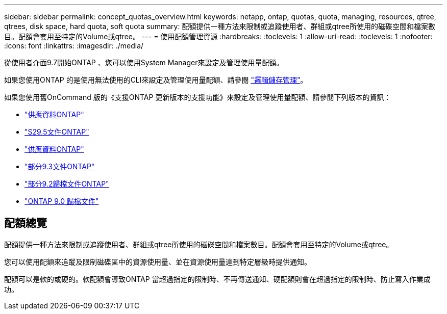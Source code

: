 ---
sidebar: sidebar 
permalink: concept_quotas_overview.html 
keywords: netapp, ontap, quotas, quota, managing, resources, qtree, qtrees, disk space, hard quota, soft quota 
summary: 配額提供一種方法來限制或追蹤使用者、群組或qtree所使用的磁碟空間和檔案數目。配額會套用至特定的Volume或qtree。 
---
= 使用配額管理資源
:hardbreaks:
:toclevels: 1
:allow-uri-read: 
:toclevels: 1
:nofooter: 
:icons: font
:linkattrs: 
:imagesdir: ./media/


[role="lead"]
從使用者介面9.7開始ONTAP 、您可以使用System Manager來設定及管理使用量配額。

如果您使用ONTAP 的是使用無法使用的CLI來設定及管理使用量配額、請參閱 link:./volumes/index.html["邏輯儲存管理"]。

如果您使用舊OnCommand 版的《支援ONTAP 更新版本的支援功能》來設定及管理使用量配額、請參閱下列版本的資訊：

* link:http://docs.netapp.com/us-en/ontap-sm-classic/online-help-96-97/index.html["供應資料ONTAP"^]
* link:https://mysupport.netapp.com/documentation/docweb/index.html?productID=62686&language=en-US["S29.5文件ONTAP"^]
* link:https://mysupport.netapp.com/documentation/docweb/index.html?productID=62594&language=en-US["供應資料ONTAP"^]
* link:https://mysupport.netapp.com/documentation/docweb/index.html?productID=62579&language=en-US["部分9.3文件ONTAP"^]
* link:https://mysupport.netapp.com/documentation/docweb/index.html?productID=62499&language=en-US&archive=true["部分9.2歸檔文件ONTAP"^]
* link:https://mysupport.netapp.com/documentation/docweb/index.html?productID=62320&language=en-US&archive=true["ONTAP 9.0 歸檔文件"^]




== 配額總覽

配額提供一種方法來限制或追蹤使用者、群組或qtree所使用的磁碟空間和檔案數目。配額會套用至特定的Volume或qtree。

您可以使用配額來追蹤及限制磁碟區中的資源使用量、並在資源使用量達到特定層級時提供通知。

配額可以是軟的或硬的。軟配額會導致ONTAP 當超過指定的限制時、不再傳送通知、硬配額則會在超過指定的限制時、防止寫入作業成功。
